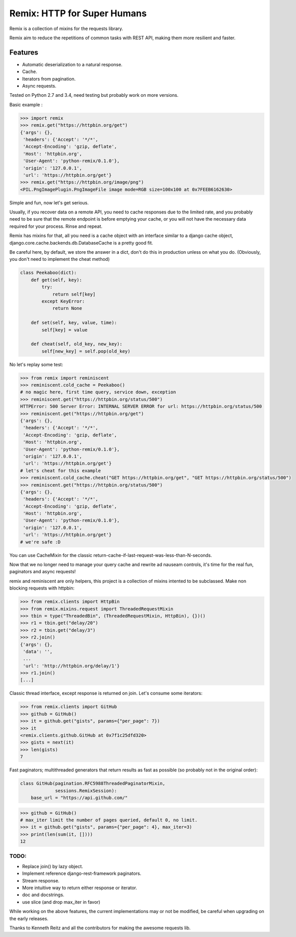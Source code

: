 Remix: HTTP for Super Humans
============================

Remix is a collection of mixins for the requests library.

Remix aim to reduce the repetitions of common tasks with REST API,
making them more resilient and faster.

Features
--------
- Automatic deserialization to a natural response.
- Cache.
- Iterators from pagination.
- Async requests.

Tested on Python 2.7 and 3.4, need testing but probably work on more versions.

Basic example :

.. code-block:: python

    >>> import remix
    >>> remix.get("https://httpbin.org/get")
    {'args': {},
     'headers': {'Accept': '*/*',
     'Accept-Encoding': 'gzip, deflate',
     'Host': 'httpbin.org',
     'User-Agent': 'python-remix/0.1.0'},
     'origin': '127.0.0.1',
     'url': 'https://httpbin.org/get'}
    >>> remix.get("https://httpbin.org/image/png")
    <PIL.PngImagePlugin.PngImageFile image mode=RGB size=100x100 at 0x7FEEB6162630>

Simple and fun, now let's get serious.

Usually, if you recover data on a remote API, you need to cache responses due to the limited rate,
and you probably need to be sure that the remote endpoint is before emptying your cache, or you will not have the necessary data required for your process.
Rinse and repeat.

Remix has mixins for that, all you need is a cache object with an interface similar to a django cache object,
django.core.cache.backends.db.DatabaseCache is a pretty good fit.

Be careful here, by default, we store the answer in a dict, don't do this in production unless on what you do.
(Obviously, you don't need to implement the cheat method)



.. code-block:: python

    class Peekaboo(dict):
        def get(self, key):
            try:
                return self[key]
            except KeyError:
                return None

        def set(self, key, value, time):
            self[key] = value

        def cheat(self, old_key, new_key):
            self[new_key] = self.pop(old_key)

No let's replay some test:

.. code-block:: python

    >>> from remix import reminiscent
    >>> reminiscent.cold_cache = Peekaboo()
    # no magic here, first time query, service down, exception
    >>> reminiscent.get("https://httpbin.org/status/500")
    HTTPError: 500 Server Error: INTERNAL SERVER ERROR for url: https://httpbin.org/status/500
    >>> reminiscent.get("https://httpbin.org/get")
    {'args': {},
     'headers': {'Accept': '*/*',
     'Accept-Encoding': 'gzip, deflate',
     'Host': 'httpbin.org',
     'User-Agent': 'python-remix/0.1.0'},
     'origin': '127.0.0.1',
     'url': 'https://httpbin.org/get'}
    # let's cheat for this example
    >>> reminiscent.cold_cache.cheat("GET https://httpbin.org/get", "GET https://httpbin.org/status/500")
    >>> reminiscent.get("https://httpbin.org/status/500")
    {'args': {},
     'headers': {'Accept': '*/*',
     'Accept-Encoding': 'gzip, deflate',
     'Host': 'httpbin.org',
     'User-Agent': 'python-remix/0.1.0'},
     'origin': '127.0.0.1',
     'url': 'https://httpbin.org/get'}
    # we're safe :D

You can use CacheMixin for the classic return-cache-if-last-request-was-less-than-N-seconds.

Now that we no longer need to manage your query cache and rewrite ad nauseam controls, it's time for the real fun, paginators and async requests!

remix and reminiscent are only helpers, this project is a collection of mixins intented to be subclassed.
Make non blocking requests with httpbin:

.. code-block:: python

    >>> from remix.clients import HttpBin
    >>> from remix.mixins.request import ThreadedRequestMixin
    >>> tbin = type("ThreadedBin", (ThreadedRequestMixin, HttpBin), {})()
    >>> r1 = tbin.get("delay/20")
    >>> r2 = tbin.get("delay/3")
    >>> r2.join()
    {'args': {},
     'data': '',
     ...
     'url': 'http://httpbin.org/delay/1'}
    >>> r1.join()
    [...]

Classic thread interface, except response is returned on join.
Let's consume some iterators:

.. code-block:: python

    >>> from remix.clients import GitHub
    >>> github = GitHub()
    >>> it = github.get("gists", params={"per_page": 7})
    >>> it
    <remix.clients.github.GitHub at 0x7f1c25dfd320>
    >>> gists = next(it)
    >>> len(gists)
    7

Fast paginators; multithreaded generators that return results as fast as possible (so probably not in the original order):

.. code-block:: python

    class GitHub(pagination.RFC5988ThreadedPaginatorMixin,
                 sessions.RemixSession):
        base_url = "https://api.github.com/"

.. code-block:: python

    >>> github = GitHub()
    # max_iter limit the number of pages queried, default 0, no limit.
    >>> it = github.get("gists", params={"per_page": 4}, max_iter=3)
    >>> print(len(sum(it, [])))
    12


TODO:
*****
- Replace join() by lazy object.
- Implement reference django-rest-framework paginators.
- Stream response.
- More intuitive way to return either response or iterator.
- doc and docstrings.
- use slice (and drop max_iter in favor)

While working on the above features, the current implementations may or not be modified, be careful when upgrading on the early releases.

Thanks to Kenneth Reitz and all the contributors for making the awesome requests lib.
